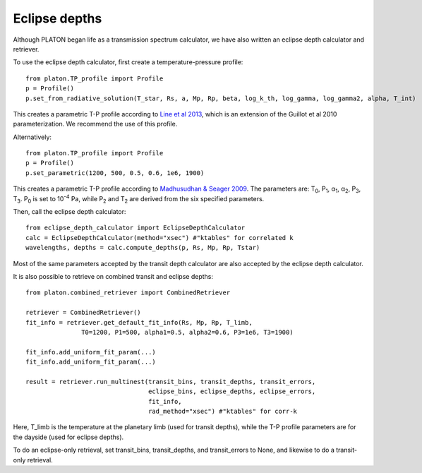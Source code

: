 Eclipse depths
=====================

Although PLATON began life as a transmission spectrum calculator, we have also
written an eclipse depth calculator and retriever.

To use the eclipse depth calculator, first create a temperature-pressure
profile::

  from platon.TP_profile import Profile
  p = Profile()
  p.set_from_radiative_solution(T_star, Rs, a, Mp, Rp, beta, log_k_th, log_gamma, log_gamma2, alpha, T_int)

This creates a parametric T-P profile according to `Line et al 2013 <https://arxiv.org/pdf/1304.5561.pdf>`_, which is an extension of the Guillot et al 2010 parameterization.  We recommend the use of this profile.

Alternatively::
  
  from platon.TP_profile import Profile
  p = Profile()
  p.set_parametric(1200, 500, 0.5, 0.6, 1e6, 1900)

This creates a parametric T-P profile according to `Madhusudhan & Seager 2009 <https://arxiv.org/pdf/0910.1347.pdf>`_.  The parameters are: T\ :sub:`0`\, P\ :sub:`1`\, α\ :sub:`1`\, α\ :sub:`2`\, P\ :sub:`3`\, T\ :sub:`3`\.  P\ :sub:`0` \ is set to 10\ :sup:`-4` \ Pa, while P\ :sub:`2` \ and T\ :sub:`2` \ are derived from the six specified parameters.

Then, call the eclipse depth calculator::

  from eclipse_depth_calculator import EclipseDepthCalculator
  calc = EclipseDepthCalculator(method="xsec") #"ktables" for correlated k
  wavelengths, depths = calc.compute_depths(p, Rs, Mp, Rp, Tstar)
  
Most of the same parameters accepted by the transit depth calculator are also
accepted by the eclipse depth calculator.

It is also possible to retrieve on combined transit and eclipse depths::

  from platon.combined_retriever import CombinedRetriever

  retriever = CombinedRetriever()
  fit_info = retriever.get_default_fit_info(Rs, Mp, Rp, T_limb,
                 T0=1200, P1=500, alpha1=0.5, alpha2=0.6, P3=1e6, T3=1900)
		 
  fit_info.add_uniform_fit_param(...)
  fit_info.add_uniform_fit_param(...)

  result = retriever.run_multinest(transit_bins, transit_depths, transit_errors,
                                   eclipse_bins, eclipse_depths, eclipse_errors,
				   fit_info,
				   rad_method="xsec") #"ktables" for corr-k

Here, T_limb is the temperature at the planetary limb (used for transit depths),
while the T-P profile parameters are for the dayside (used for eclipse depths).

To do an eclipse-only retrieval, set transit_bins, transit_depths, and transit_errors to None, and likewise to do a transit-only retrieval.

